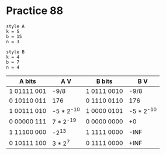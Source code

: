#+AUTHOR: Fei Li
#+EMAIL: wizard@pursuetao.com
* Practice 88

  #+BEGIN_EXAMPLE
  style A
  k = 5
  b = 15
  n = 3

  style B
  k = 4
  b = 7
  n = 4
  #+END_EXAMPLE

  | A bits      | A V        | B bits      |        B V |
  |-------------+------------+-------------+------------|
  | 1 01111 001 | -9/8       | 1 0111 0010 |       -9/8 |
  | 0 10110 011 | 176        | 0 1110 0110 |        176 |
  | 1 00111 010 | -5 * 2^-10 | 1 0000 0101 | -5 * 2^-10 |
  | 0 00000 111 | 7 * 2^-19  | 0 0000 0000 |         +0 |
  | 1 11100 000 | -2^13      | 1 1111 0000 |       -INF |
  | 0 10111 100 | 3 * 2^7    | 0 1111 0000 |       +INF |
  
